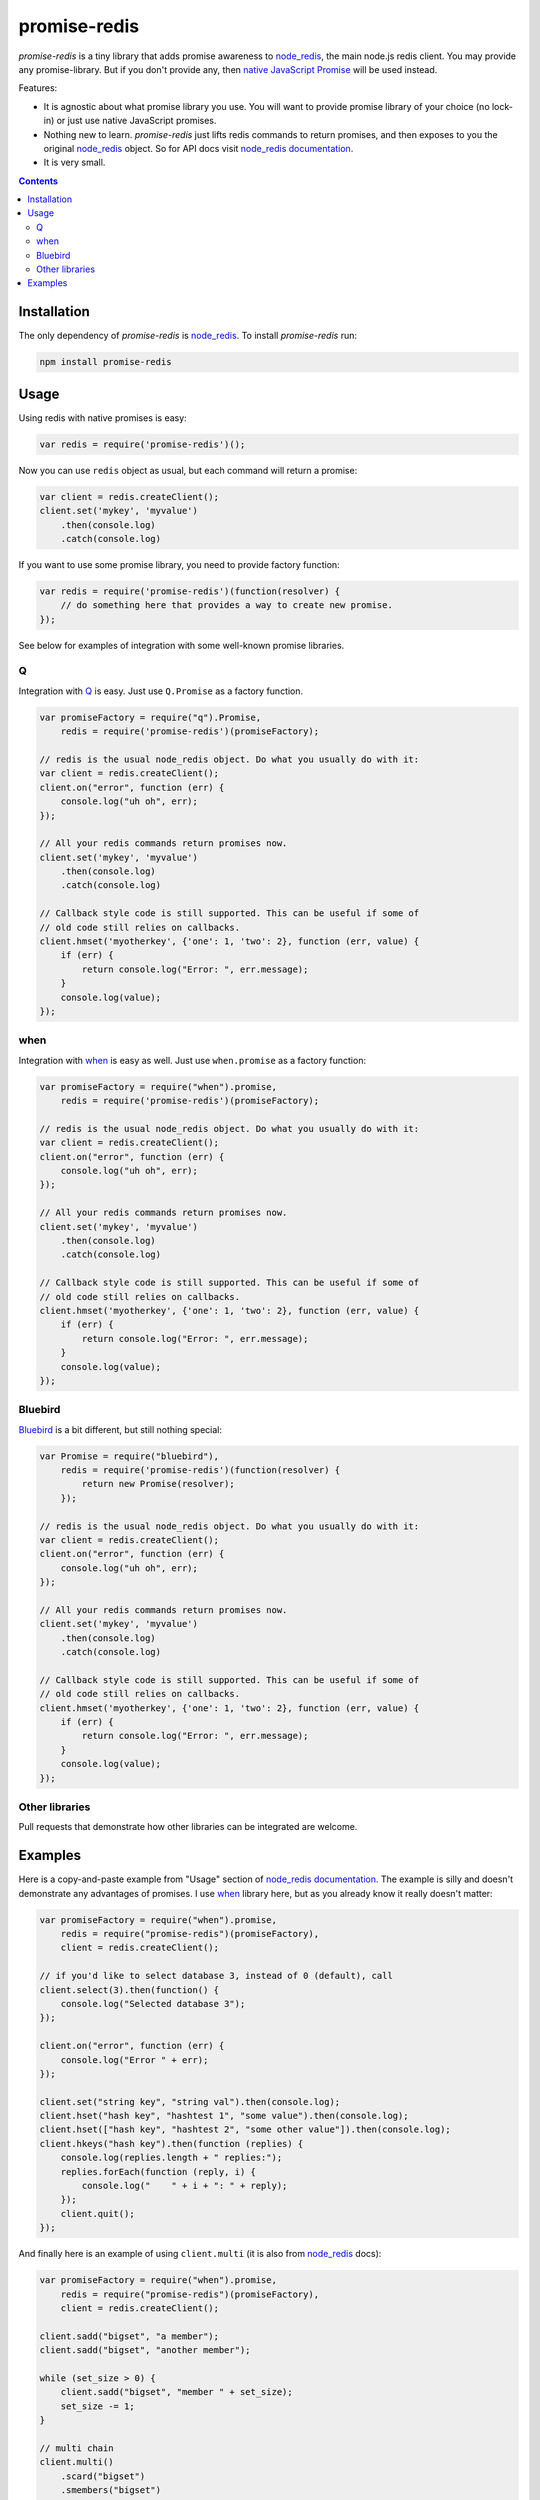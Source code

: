-------------
promise-redis
-------------

`promise-redis` is a tiny library that adds promise awareness to `node_redis`_,
the main node.js redis client. You may provide any promise-library. But if you
don't provide any, then `native JavaScript Promise`_ will be used instead.

Features:

* It is agnostic about what promise library you use. You will want to provide
  promise library of your choice (no lock-in) or just use native JavaScript
  promises.

* Nothing new to learn. `promise-redis` just lifts redis commands to return
  promises, and then exposes to you the original `node_redis`_ object. So for
  API docs visit `node_redis documentation`_.

* It is very small.

.. contents::


Installation
------------

The only dependency of `promise-redis` is `node_redis`_. To install
`promise-redis` run:

.. code-block:: bash

    npm install promise-redis


Usage
-----

Using redis with native promises is easy:

.. code-block:: javascript

    var redis = require('promise-redis')();

Now you can use ``redis`` object as usual, but each command will return
a promise:

.. code-block:: javascript

    var client = redis.createClient();
    client.set('mykey', 'myvalue')
        .then(console.log)
        .catch(console.log)

If you want to use some promise library, you need to provide factory function:

.. code-block:: javascript

    var redis = require('promise-redis')(function(resolver) {
        // do something here that provides a way to create new promise.
    });

See below for examples of integration with some well-known promise libraries.

Q
===

Integration with `Q`_ is easy. Just use ``Q.Promise`` as a factory function.

.. code-block:: javascript

    var promiseFactory = require("q").Promise,
        redis = require('promise-redis')(promiseFactory);

    // redis is the usual node_redis object. Do what you usually do with it:
    var client = redis.createClient();
    client.on("error", function (err) {
        console.log("uh oh", err);
    });

    // All your redis commands return promises now.
    client.set('mykey', 'myvalue')
        .then(console.log)
        .catch(console.log)

    // Callback style code is still supported. This can be useful if some of
    // old code still relies on callbacks.
    client.hmset('myotherkey', {'one': 1, 'two': 2}, function (err, value) {
        if (err) {
            return console.log("Error: ", err.message);
        }
        console.log(value);
    });

when
====

Integration with `when`_ is easy as well. Just use ``when.promise`` as a factory
function:

.. code-block:: javascript

    var promiseFactory = require("when").promise,
        redis = require('promise-redis')(promiseFactory);

    // redis is the usual node_redis object. Do what you usually do with it:
    var client = redis.createClient();
    client.on("error", function (err) {
        console.log("uh oh", err);
    });

    // All your redis commands return promises now.
    client.set('mykey', 'myvalue')
        .then(console.log)
        .catch(console.log)

    // Callback style code is still supported. This can be useful if some of
    // old code still relies on callbacks.
    client.hmset('myotherkey', {'one': 1, 'two': 2}, function (err, value) {
        if (err) {
            return console.log("Error: ", err.message);
        }
        console.log(value);
    });

Bluebird
========

`Bluebird`_ is a bit different, but still nothing special:

.. code-block:: javascript

    var Promise = require("bluebird"),
        redis = require('promise-redis')(function(resolver) {
            return new Promise(resolver);
        });

    // redis is the usual node_redis object. Do what you usually do with it:
    var client = redis.createClient();
    client.on("error", function (err) {
        console.log("uh oh", err);
    });

    // All your redis commands return promises now.
    client.set('mykey', 'myvalue')
        .then(console.log)
        .catch(console.log)

    // Callback style code is still supported. This can be useful if some of
    // old code still relies on callbacks.
    client.hmset('myotherkey', {'one': 1, 'two': 2}, function (err, value) {
        if (err) {
            return console.log("Error: ", err.message);
        }
        console.log(value);
    });

Other libraries
===============

Pull requests that demonstrate how other libraries can be integrated are
welcome.


Examples
--------

Here is a copy-and-paste example from "Usage" section of `node_redis
documentation`_. The example is silly and doesn't demonstrate any advantages of
promises. I use `when`_ library here, but as you already know it really doesn't
matter:

.. code-block:: javascript

    var promiseFactory = require("when").promise,
        redis = require("promise-redis")(promiseFactory),
        client = redis.createClient();

    // if you'd like to select database 3, instead of 0 (default), call
    client.select(3).then(function() { 
        console.log("Selected database 3");
    });

    client.on("error", function (err) {
        console.log("Error " + err);
    });

    client.set("string key", "string val").then(console.log);
    client.hset("hash key", "hashtest 1", "some value").then(console.log);
    client.hset(["hash key", "hashtest 2", "some other value"]).then(console.log);
    client.hkeys("hash key").then(function (replies) {
        console.log(replies.length + " replies:");
        replies.forEach(function (reply, i) {
            console.log("    " + i + ": " + reply);
        });
        client.quit();
    });

And finally here is an example of using ``client.multi`` (it is also from
`node_redis`_ docs):

.. code-block:: javascript

    var promiseFactory = require("when").promise,
        redis = require("promise-redis")(promiseFactory),
        client = redis.createClient();

    client.sadd("bigset", "a member");
    client.sadd("bigset", "another member");

    while (set_size > 0) {
        client.sadd("bigset", "member " + set_size);
        set_size -= 1;
    }

    // multi chain
    client.multi()
        .scard("bigset")
        .smembers("bigset")
        .keys("*")
        .dbsize()
        .exec()
        .then(function (replies) {
            console.log("MULTI got " + replies.length + " replies");
            replies.forEach(function (reply, index) {
                console.log("Reply " + index + ": " + reply.toString());
            });
        });

``client.multi`` is a constructor that returns an object, which you can use to
chain (queue) multiple redis commands together. All commands, but ``exec``,
that you issue on ``Multi`` don't start any I/O. But when ``exec`` command is
issued, all queued operations are executed atomically. ``exec`` returns a
promise.

.. _node_redis: https://github.com/mranney/node_redis
.. _`node_redis documentation`: https://github.com/mranney/node_redis#redis---a-nodejs-redis-client
.. _Q: https://github.com/kriskowal/q/
.. _when: https://github.com/cujojs/when
.. _Bluebird: https://github.com/petkaantonov/bluebird
.. _`native JavaScript Promise`: https://developer.mozilla.org/en/docs/Web/JavaScript/Reference/Global_Objects/Promise
